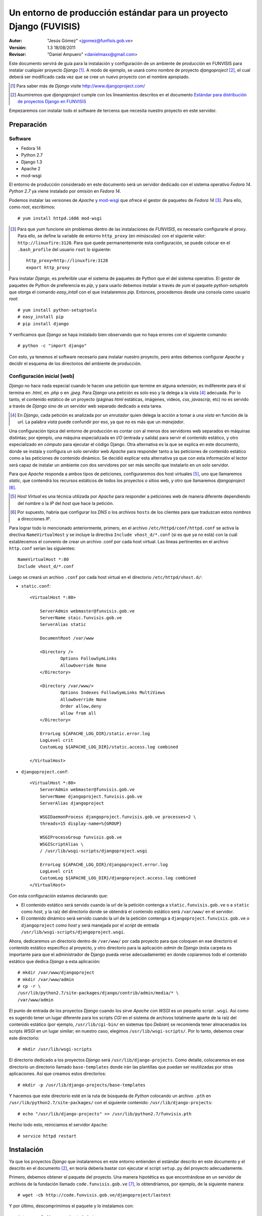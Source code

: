 ===================================================================
Un entorno de producción estándar para un proyecto Django (FUVISIS)
===================================================================

:Autor:
	"Jesús Gómez" <jgomez@funfisis.gob.ve>

:Versión: 1.3 18/08/2011

:Revisor:
	"Daniel Ampuero" <danielmaxx@gmail.com>

Este documento servirá de guía para la instalación y configuración de
un ambiente de producción en FUNVISIS para instalar cualquier proyecto
*Django* [#]_.  A modo de ejemplo, se usará como nombre de proyecto
*djangoproject* [#]_, el cual deberá ser modificado cada vez que se
cree un nuevo proyecto con el nombre apropiado.

.. [#] Para saber más de *Django* visite http://www.djangoproject.com/

.. [#] Asumiremos que *djangoproject* cumple con los lineamientos
   descritos en el documento `Estándar para distribución de proyectos
   Django en FUNVISIS <distro_django_funvisis.html>`_

Empezaremos con instalar todo el software de terceros que necesita
nuestro proyecto en este servidor.

Preparación
===========

Software
--------

- Fedora 14
- Python 2.7
- Django 1.3
- Apache 2
- mod-wsgi

El entorno de producción considerado en este documento será un
servidor dedicado con el sistema operativo *Fedora 14*. *Python 2.7*
ya viene instalado por omisión en *Fedora 14*.

Podemos instalar las versiones de *Apache* y mod-wsgi_ que ofrece el 
gestor de paquetes de *Fedora 14* [#]_. Para ello, como *root*, 
escribimos::

    # yum install httpd.i686 mod-wsgi

.. [#] Para que *yum* funcione sin problemas dentro de las
   instalaciones de *FUNVISIS*, es necesario configurarle el
   proxy. Para ello, se define la variable de entorno ``http_proxy``
   (en minúsculas) con el siguiente valor:
   ``http://linuxfire:3128``. Para que quede permanentemente esta
   configuración, se puede colocar en el ``.bash_profile`` del usuario
   ``root`` lo siguiente::

       http_proxy=http://linuxfire:3128
       export http_proxy

.. _mod-wsgi: *mod-wsgi* le da soporte a Apache del estándar WSGI_ de
   *Python*

.. _WSGI: http://www.python.org/dev/peps/pep-0333/

Para instalar *Django*, es preferible usar el sistema de paquetes de
Python que el del sistema operativo. El gestor de paquetes de Python
de preferencia es *pip*, y para usarlo debemos instalar a través de
*yum* el paquete *python-setuptols* que otorga el comando
*easy_intall* con el que instalaremos *pip*. Entonces, procedemos
desde una consola como usuario *root*::

    # yum install python-setuptools
    # easy_install pip
    # pip install django

Y verificamos que *Django* se haya instalado bien observando que no
haya errores con el siguiente comando::

    # python -c "import django"

Con esto, ya tenemos el software necesario para instalar nuestro
proyecto, pero antes debemos configurar *Apache* y decidir el esquema
de los directorios del ambiente de producción.

Configuración inicial [web]
---------------------------

*Django* no hace nada especial cuando le hacen una petición que
termine en alguna extensión; es indiferente para él si termina en
*.html*, en *.php* o en *.jpeg*. Para *Django* una petición es solo
eso y la delega a la vista [#]_ adecuada. Por lo tanto, el contenido
estático de un proyecto (páginas *html* estáticas, imágenes, videos,
*css*, *javascrip*, etc) no es servido a través de *Django* sino de un
servidor web separado dedicado a esta tarea.

.. [#] En *Django*, cada petición es analizada por un *enrutador*
   quien delega la acción a tomar a una *vista* en función de la
   *url*. La palabra *vista* puede confundir por eso, ya que no es más
   que un *manejador*.

Una configuración típica del entorno de producción es contar con al
menos dos servidores web separados en máquinas distintas; por
ejemplo, una máquina especializada en *I/O* (entrada y salida) para
servir el contenido estático, y otro especializado en *cómputo* para
ejecutar el código Django. Otra alternativa es la que se explica en
este documento, donde se instala y configura un solo servidor web
*Apache* para responder tanto a las peticiones de contenido estático
como a las peticiones de contenido dinámico. Se decidió explicar esta
alternativa ya que con esta información el lector será capaz de
instalar un ambiente con dos servidores por ser más sencillo que
instalarlo en un solo servidor.

Para que *Apache* responda a ambos tipos de peticiones, configuraremos
dos host virtuales [#]_, uno que llamaremos *static*, que contendrá los
recursos estáticos de todos los proyectos o sitios web, y otro que
llamaremos *djangoproject* [#]_. 


.. [#] *Host Virtual* es una técnica utilizada por *Apache* para
   responder a peticiones web de manera diferente dependiendo del
   nombre o la *IP* del *host* que hace la petición.

.. [#] Por supuesto, habría que configurar los *DNS* o los archivos
   ``hosts`` de los clientes para que traduzcan estos *nombres* a
   direcciones *IP*.

Para lograr todo lo mencionado anteriormente, primero, en el archivo
``/etc/httpd/conf/httpd.conf`` se activa la drectiva
``NameVirtualHost`` y se incluye la directiva ``Include
vhost_d/*.conf`` (si es que ya no está) con la cuál establecemos el
convenio de crear un archivo .conf por cada host virtual. Las líneas
pertinentes en el archivo ``http.conf`` serían las siguientes::

	NameVirtualHost *:80
	Include vhost_d/*.conf

Luego se creará un archivo ``.conf`` por cada host virtual en el
directorio ``/etc/httpd/vhost.d/``:

- ``static.conf``::

    <VirtualHost *:80>
    
    	ServerAdmin webmaster@funvisis.gob.ve
	ServerName staic.funvisis.gob.ve
	ServerAlias static

    	DocumentRoot /var/www
    
    	<Directory />
    		Options FollowSymLinks
    		AllowOverride None
    	</Directory>
    
    	<Directory /var/www/>
    		Options Indexes FollowSymLinks MultiViews
    		AllowOverride None
    		Order allow,deny
    		allow from all
    	</Directory>
    
    	ErrorLog ${APACHE_LOG_DIR}/static.error.log
    	LogLevel crit
    	CustomLog ${APACHE_LOG_DIR}/static.access.log combined
    
    </VirtualHost>

- ``djangoproject.conf``::

    <VirtualHost *:80>
    	ServerAdmin webmaster@funvisis.gob.ve
    	ServerName djangoproject.funvisis.gob.ve
    	ServerAlias djangoproject
    
    	WSGIDaemonProcess djangoproject.funvisis.gob.ve processes=2 \
	threads=15 display-name=%{GROUP}

    	WSGIProcessGroup funvisis.gob.ve
    	WSGIScriptAlias \
	/ /usr/lib/wsgi-scripts/djangoproject.wsgi
    
    	ErrorLog ${APACHE_LOG_DIR}/djangoproject.error.log
    	LogLevel crit
    	CustomLog ${APACHE_LOG_DIR}/djangoproject.access.log combined
    </VirtualHost>

Con esta configuración estamos declarando que:

- El contenido estático será servido cuando la url de la petición
  contenga a ``static.funvisis.gob.ve`` o a ``static`` como
  *host*, y la raíz del directorio donde se obtendrá el
  contenido estático será ``/var/www/`` en el servidor.
- El contenido dinámico será servido cuando la url de la petición
  contenga a ``djangoproject.funvisis.gob.ve`` o ``djangoproject`` 
  como *host* y será manejada por el *script* de entrada 
  ``/usr/lib/wsgi-scripts/djangoproject.wsgi``.

Ahora, dedicaremos un directorio dentro de ``/var/www/`` por cada
proyecto para que coloquen en ese directorio el contenido estático
específico al proyecto, y otro directorio para la aplicación *admin*
de *Django* (esta carpeta es importante para que el administrador de
Django pueda verse adecuadamente) en donde copiaremos todo el
contenido estático que dedica *Django* a esta aplicación::

    # mkdir /var/www/djangoproject
    # mkdir /var/www/admin
    # cp -r \
    /usr/lib/python2.7/site-packages/django/contrib/admin/media/* \
    /var/www/admin

El punto de entrada de los proyectos *Django* cuando los sirve
*Apache* con *WSGI* es un pequeño script ``.wsgi``. Así como es
sugerido tener un lugar diferente para los scripts *CGI* en el sistema
de archivos totalmente aparte de la raíz del contenido estático (por
ejemplo, ``/usr/lib/cgi-bin/`` en sistemas tipo *Debian*) se
recomienda tener almacenados los scripts *WSGI* en un lugar similar;
en nuestro caso, elegimos ``/usr/lib/wsgi-scripts/``. Por lo tanto,
debemos crear este directorio::

    # mkdir /usr/lib/wsgi-scripts

El directorio dedicado a los proyectos *Django* será
``/usr/lib/django-projects``. Como detalle, colocaremos en ese
directorio un directorio llamado ``base-templates`` donde irán las
plantillas que puedan ser reutilizadas por otras aplicaciones. Así que
creamos estos directorios::

    # mkdir -p /usr/lib/django-projects/base-templates

Y hacemos que este directorio esté en la ruta de búsqueda de *Python*
colocando un archivo ``.pth`` en ``/usr/lib/python2.7/site-packages/``
con el siguiente contenido: ``/usr/lib/django-projects``::

    # echo "/usr/lib/django-projects" >> /usr/lib/python2.7/funvisis.pth

Hecho todo esto, reiniciamos el servidor ``Apache``::

    # service httpd restart

Instalación
===========

Ya que los proyectos *Django* que instalaremos en este entorno
entienden el estándar descrito en este documento y el descrito en el
documento [2]_, en teoría debería bastar con ejecutar el script
``setup.py`` del proyecto adecuadamente.

Primero, debemos obtener el paquete del proyecto. Una manera
hipotética es que encontrándose en un servidor de archivos de la
fundación llamado ``code.funvisis.gob.ve`` [#]_, lo obtendríamos, por
ejemplo, de la siguiente manera::

    # wget -cb http://code.funvisis.gob.ve/djangoproject/lastest

Y por último, descomprimimos el paquete y lo instalamos con::

    # tar -xzf djangoproject-0.1.tar.gz
    # cd djangoproject
    # python setup.py install

.. [#] Con esto queda abierta la sugerencia de establecer un servidor
   de código donde se mantendría un repositorio de software
   oficialmente producido y mantenido por la fundación.

Completar
---------

Explicar:

- ¿Qué hace el ``setup.py``?¿dónde coloca qué?
- las opciones de instalación para cambiar la conducta por omisión de
  ``setup.py``

Configuración final [Base de datos]
-----------------------------------

Por último, configuramos el acceso a la base de datos (en caso de que
sea pertinente) editando el archivo ``settings.py`` que luego de la
instalación por omisión se encuentra en el directorio
``/usr/lib/django-projects/djangoproject/``. El siguiente ejemplo
supone una base de datos llamada ``djangoproject`` en un servidor de
base de datos *PostgreSQL* en el host ``bd.funvisis.gob.ve`` accesible
a través del puerto ``5432``, con un usuario llamado ``djangoproject``
con suficientes privilegios para utilizar todo el proyecto y su
contraseña es ``jojoto``. Traducido a *Python* en el ``settings.py``::

    DATABASES = {
        'default': {
            'ENGINE': 'django.db.backends.postgresql',
            'NAME': 'djangoproject',
            'USER': 'djangoproject',
            'PASSWORD': 'jojoto',
            'HOST': 'bd.funvisis.gob.ve',
            'PORT': '5432',
        }
    }

Si la base de datos está recien creada, se inicializa con el siguiente
comando (si se hizo una instalación personalizada, entonces hay que
ajustar la ruta del comando ``manage.py``)::

    #python /usr/lib/django-projects/sismocaracas/manage.py syncdb

FIN
===

Ya está instalado el proyecto en el entorno de producción. Para
ponerlo a prueba, solo basta con visitar el proyecto en:
``http://djangoproject.funvisis.gob.ve/``
